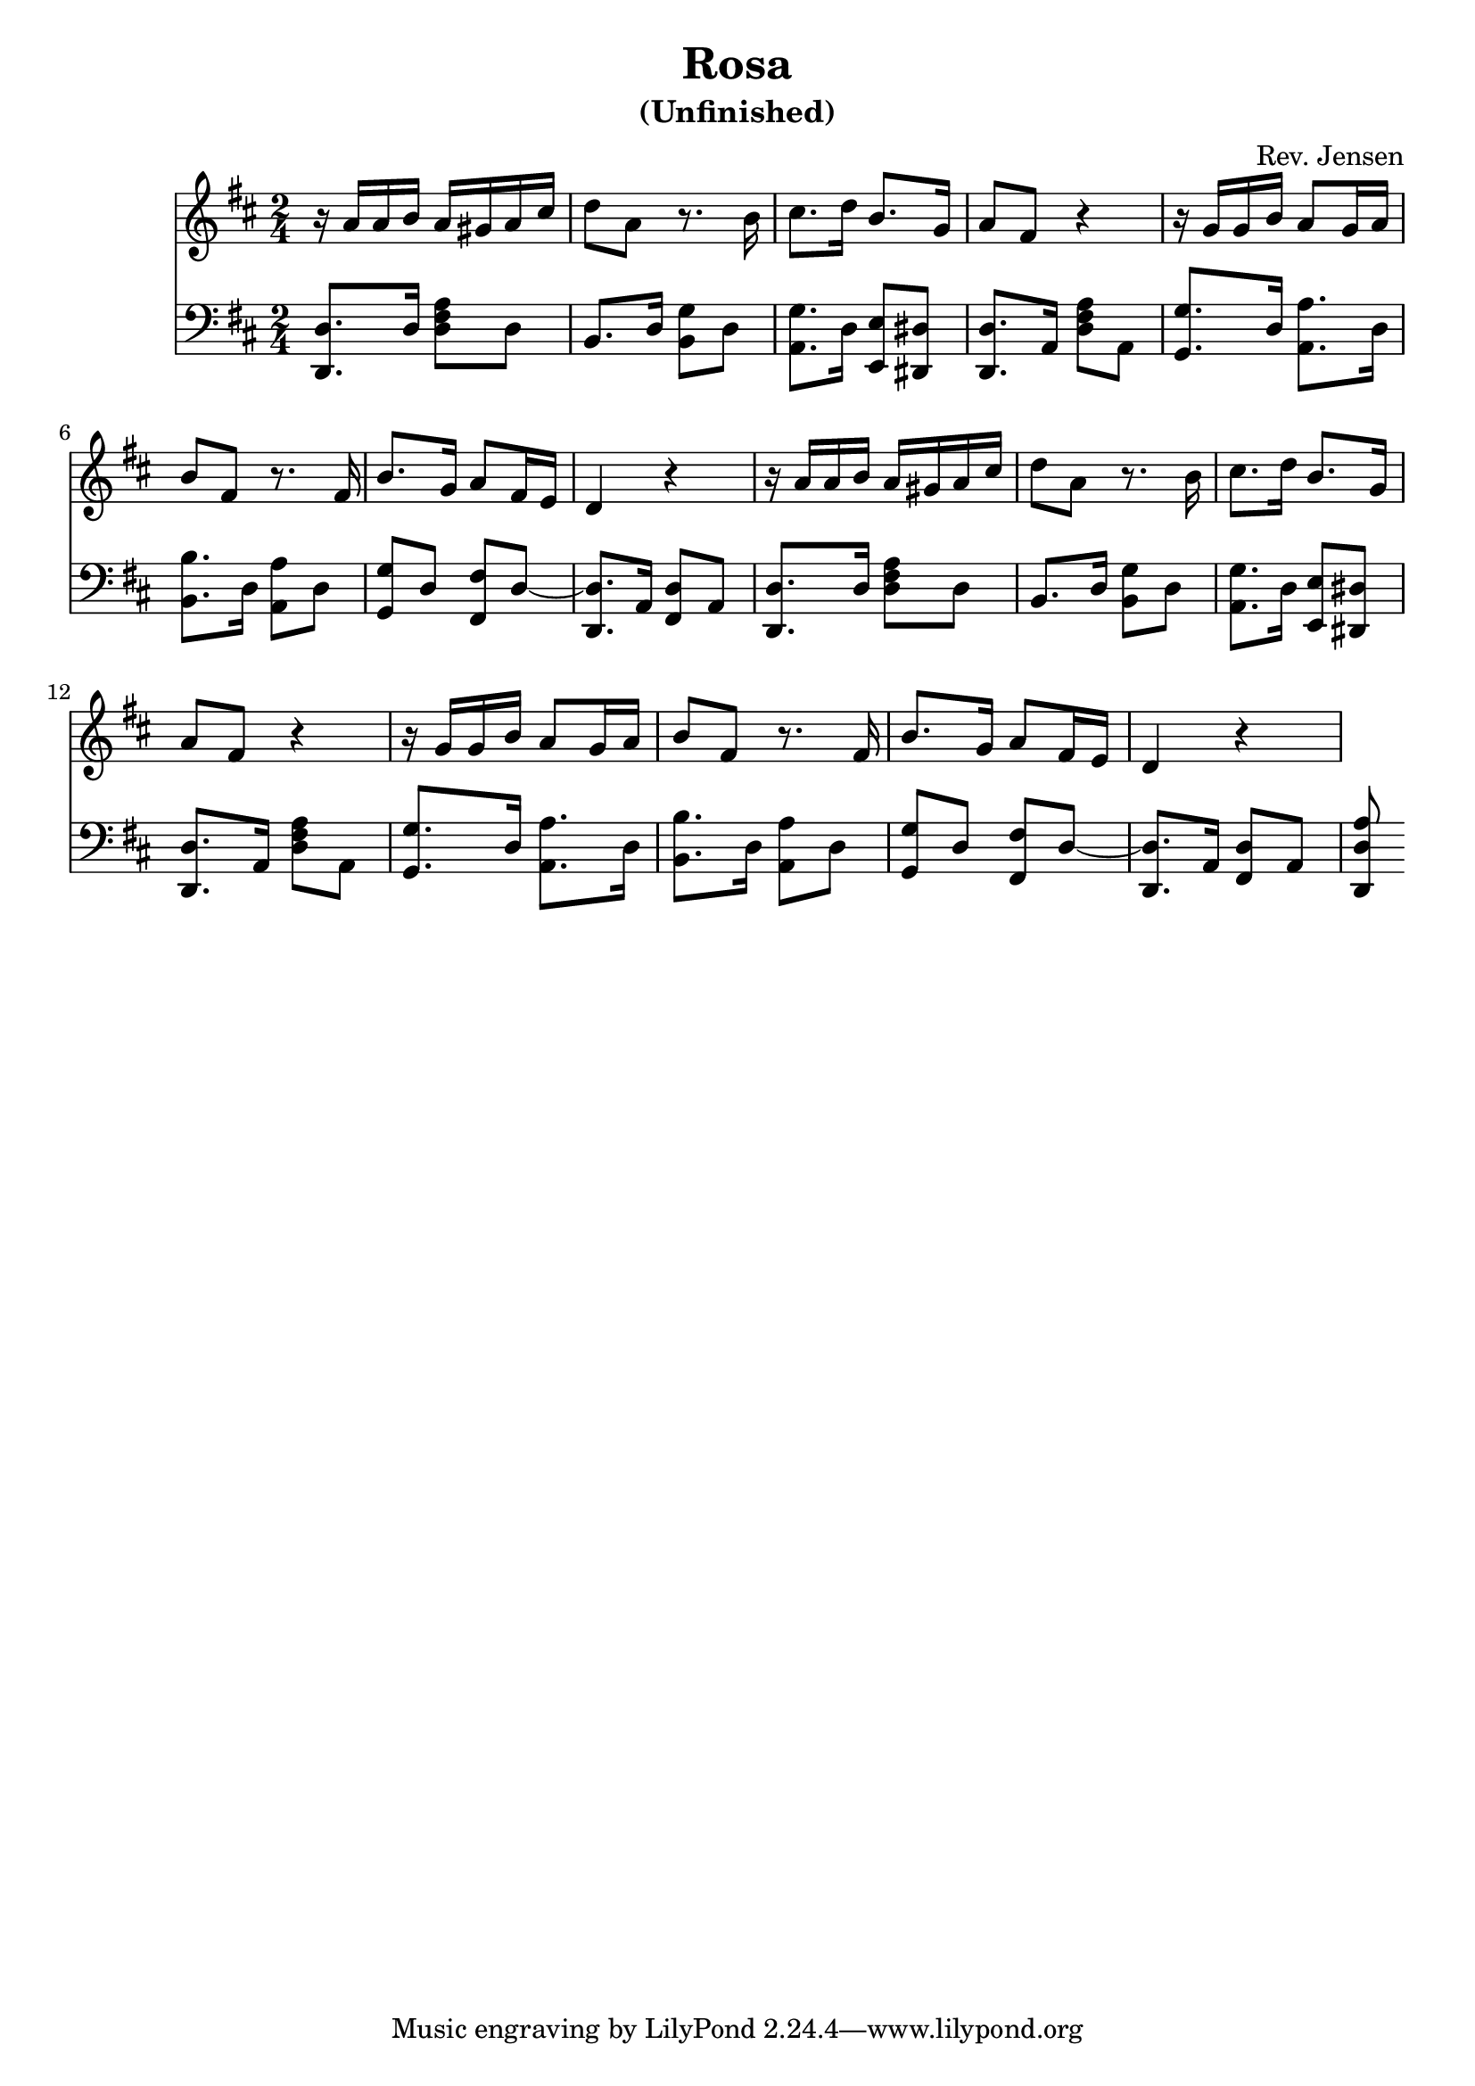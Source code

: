 
\version "2.6.3"

\header {
  title = "Rosa"
  subtitle = "(Unfinished)"
  composer = "Rev. Jensen"
}


melody = \relative {
  \time 2/4
  \key d \major

\repeat unfold 2 {
r16 a'16 a b a gis a cis 
d8 a8 r8.  b16 

cis8. d16 b8. g16 
a8 fis8 r4

r16 g g b a8 g16 a b8 fis8 r8.

fis16 b8. g16 a8 fis16 e d4 r
}


}

bass = {
  \time 2/4
  \clef bass
  \key d \major

\repeat unfold 2 {
<d d,>8. d16 <d fis a>8 d
<b,>8. d16 <g b,>8 d

<a, g>8. d16 <e, e>8 <dis, dis>
<d d,>8. a,16 <d fis a>8 a,

<g, g> 8. <d>16  <a a,>8. d16
<b b,>8. d16 <a a,>8  d
<g, g> d <fis fis,> d 
~ <d, d>8. a,16 <fis, d>8 a,
}
<d, a d>


}

\score {
  <<
    \new Staff \melody
    \new Staff \bass
  >>
  \midi { \tempo 4=60}
  \layout { }
}
